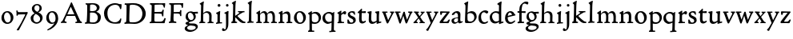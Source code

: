 SplineFontDB: 3.0
FontName: CloisterStM
FullName: Sorts Mill Cloister
FamilyName: Sorts Mill Cloister
Weight: Regular
Copyright: Created by trashman with FontForge 2.0 (http://fontforge.sf.net)
UComments: "2010-9-19: Created." 
Version: 001.000
ItalicAngle: 0
UnderlinePosition: -100
UnderlineWidth: 50
Ascent: 700
Descent: 300
LayerCount: 3
Layer: 0 0 "Back"  1
Layer: 1 0 "Fore"  0
Layer: 2 0 "backup"  0
NeedsXUIDChange: 1
XUID: [1021 658 797806517 6471305]
OS2Version: 0
OS2_WeightWidthSlopeOnly: 0
OS2_UseTypoMetrics: 1
CreationTime: 1284878830
ModificationTime: 1285112542
OS2TypoAscent: 0
OS2TypoAOffset: 1
OS2TypoDescent: 0
OS2TypoDOffset: 1
OS2TypoLinegap: 0
OS2WinAscent: 0
OS2WinAOffset: 1
OS2WinDescent: 0
OS2WinDOffset: 1
HheadAscent: 0
HheadAOffset: 1
HheadDescent: 0
HheadDOffset: 1
OS2Vendor: 'PfEd'
MarkAttachClasses: 1
DEI: 91125
Encoding: UnicodeBmp
UnicodeInterp: none
NameList: Adobe Glyph List
DisplaySize: -48
AntiAlias: 1
FitToEm: 1
WinInfo: 72 12 5
BeginChars: 65536 57

StartChar: A
Encoding: 65 65 0
Width: 720
VWidth: 0
Flags: HW
LayerCount: 3
Fore
SplineSet
144 75 m 0
 144 49 183 43 207 38 c 1
 204 3 l 1
 204 3 154 6 119 6 c 0
 64 6 30 2 30 2 c 1
 26 14 26 18 26 31 c 1
 54 48 72 60 83 80 c 2
 145 202 l 1
 293 520 l 1
 342 635 l 2
 344 641 347 643 358 643 c 2
 361 643 l 2
 365 643 370 642 371 639 c 2
 489 371 l 1
 607 117 l 2
 621 89 631 69 645 55 c 0
 655 45 669 41 682 36 c 1
 683 31 683 25 683 20 c 0
 683 13 682 7 681 0 c 1
 668 0 627 3 583 3 c 0
 564 3 483 0 483 0 c 1
 480 12 479 22 479 35 c 1
 517 43 534 43 534 60 c 0
 534 66 532 72 527 84 c 2
 477 201 l 2
 470 217 473 218 456 218 c 0
 405 216 363 215 313 215 c 0
 284 215 252 216 214 216 c 0
 207 216 205 214 198 199 c 0
 182 166 144 86 144 75 c 0
429 265 m 2
 437 265 445 265 445 270 c 0
 445 273 431 305 422 322 c 0
 394 375 372 430 347 485 c 0
 342 496 340 500 338 500 c 0
 337 500 329 489 318 466 c 0
 289 399 261 332 230 268 c 0
 229 266 231 264 234 264 c 2
 429 265 l 2
EndSplineSet
EndChar

StartChar: B
Encoding: 66 66 1
Width: 606
VWidth: 0
Flags: HW
LayerCount: 3
Fore
SplineSet
205 72 m 0
 205 37 236 41 300 38 c 0
 319 38 341 40 357 41 c 1
 432 63 456 127 456 181 c 0
 456 233 432 274 384 307 c 0
 357 326 315 329 271 329 c 2
 246 329 l 2
 221 329 211 325 211 317 c 0
 211 292 205 91 205 72 c 0
215 557 m 0
 215 512 212 464 212 420 c 0
 212 404 214 390 216 377 c 1
 237 375 259 373 279 373 c 0
 359 373 425 392 425 471 c 0
 425 497 408 547 356 572 c 0
 335 582 308 587 280 587 c 0
 269 587 258 586 246 584 c 0
 227 581 215 580 215 557 c 0
170 3 m 0
 128 3 59 -5 59 -5 c 1
 58 2 54 14 54 26 c 0
 54 30 55 34 56 38 c 1
 102 46 107 48 109 66 c 0
 121 202 125 314 125 422 c 2
 125 524 l 2
 125 580 116 582 77 590 c 1
 75 598 73 604 73 612 c 0
 73 617 74 622 76 626 c 1
 88 625 123 624 161 624 c 0
 183 624 218 628 295 628 c 0
 381 628 451 606 491 555 c 0
 505 537 511 514 511 489 c 0
 511 405 442 374 407 354 c 1
 458 334 551 300 551 198 c 0
 551 116 515 56 456 25 c 0
 419 6 374 -7 321 -7 c 0
 267 -7 224 3 170 3 c 0
EndSplineSet
EndChar

StartChar: C
Encoding: 67 67 2
Width: 660
VWidth: 0
Flags: HW
LayerCount: 3
Fore
SplineSet
50 318 m 0
 50 495 220 631 394 631 c 0
 447 631 485 620 507 611 c 0
 530 602 542 601 559 601 c 2
 585 601 l 2
 590 601 596 602 596 592 c 0
 597 576 598 561 598 545 c 0
 598 506 586 452 586 452 c 1
 581 449 585 443 563 442 c 0
 560 442 553 449 552 453 c 0
 534 545 479 582 397 582 c 0
 347 582 299 565 261 540 c 0
 187 491 156 421 156 313 c 0
 156 230 180 140 225 95 c 0
 238 83 253 72 269 62 c 0
 311 35 346 26 391 26 c 0
 476 26 539 75 564 150 c 1
 580 149 591 148 591 133 c 0
 591 83 571 20 552 -5 c 1
 532 -12 452 -18 417 -18 c 0
 311 -18 233 0 169 53 c 0
 100 110 50 190 50 318 c 0
EndSplineSet
EndChar

StartChar: D
Encoding: 68 68 3
Width: 768
VWidth: 0
Flags: HW
HStem: -7 49<36.1579 91.2213 245.613 443.908> 1 44<194.815 356.878> 582 45<44.1891 101.608 205.028 425.895>
VStem: 100 91<48.8175 546.206> 104 98<340.778 575.932> 599 104<202.699 414.582>
LayerCount: 3
Fore
SplineSet
103 625 m 0
 181 625 232 631 314 631 c 0
 377 631 438 625 497 601 c 0
 577 569 633 514 671 439 c 0
 691 400 703 366 703 302 c 0
 703 136 544 -7 360 -7 c 0
 293 -7 252 1 164 1 c 0
 128 1 78 -2 44 -6 c 1
 40 0 37 7 35 31 c 1
 50 35 73 41 82 50 c 0
 88 56 93 66 93 72 c 0
 103 188 104 391 104 407 c 2
 104 555 l 2
 104 558 92 580 84 580 c 0
 76 580 56 581 46 582 c 1
 46 587 44 591 44 595 c 0
 44 607 45 615 50 626 c 1
 65 626 95 625 103 625 c 0
599 316 m 0
 599 364 578 454 508 512 c 0
 456 555 384 584 283 584 c 0
 246 584 203 580 202 548 c 0
 198 407 191 284 191 221 c 0
 191 196 190 170 190 142 c 0
 190 115 191 82 195 66 c 0
 201 43 251 42 292 42 c 2
 311 42 l 2
 329 42 348 42 364 44 c 0
 509 62 599 157 599 316 c 0
EndSplineSet
EndChar

StartChar: E
Encoding: 69 69 4
Width: 612
VWidth: 0
Flags: HW
HStem: -2 41<51.1868 102.84> 1 45<203.372 458.721> 292 48<202 429.404> 580 46<204.72 467.361> 588 39<60 106.035>
VStem: 105 93<50.3639 288.969> 115 87<340.344 575.122> 439 40<205.687 280.64> 455 37<391.923 413.595> 496 27<480.509 525.272>
LayerCount: 3
Fore
SplineSet
537 614 m 0
 537 574 523 482 523 482 c 1
 516 480 506 479 496 480 c 1
 483 524 477 580 422 580 c 2
 421 580 l 1
 358 579 l 1
 247 576 l 1
 234 576 l 2
 211 576 204 576 204 545 c 2
 202 340 l 1
 397 345 l 2
 431 346 436 356 442 373 c 2
 455 414 l 1
 458 414 461 414 464 414 c 0
 479 414 483 412 492 409 c 1
 483 346 479 284 479 214 c 0
 479 205 466 204 466 204 c 1
 456 206 450 208 439 215 c 1
 434 254 l 2
 430 289 409 286 374 288 c 0
 337 290 311 292 284 292 c 2
 202 292 l 1
 201 231 198 170 198 108 c 0
 198 63 207 46 246 46 c 2
 389 46 l 2
 474 46 495 108 514 155 c 1
 521 155 l 2
 531 155 541 153 553 140 c 1
 534 74 l 2
 527 49 522 25 519 6 c 1
 519 6 508 -2 506 -2 c 0
 418 -1 311 1 213 1 c 0
 161 1 109 0 61 -2 c 0
 55 -2 55 0 51 10 c 1
 51 32 l 1
 51 32 57 35 69 39 c 0
 102 50 105 52 105 81 c 0
 105 234 115 382 115 533 c 0
 115 577 92 585 60 588 c 1
 59 591 59 594 59 597 c 0
 59 615 61 615 66 627 c 1
 217 623 l 1
 285 624 342 624 413 626 c 0
 439 627 517 630 528 630 c 0
 532 630 537 616 537 614 c 0
EndSplineSet
Layer: 2
SplineSet
537 614 m 4x3240
 537 574 523 482 523 482 c 5
 516 480 506 479 496 480 c 5
 483 524 477 580 422 580 c 6
 421 580 l 5
 358 579 l 5
 247 576 l 6
 213 575 204 581 204 545 c 6
 202 340 l 5
 397 345 l 6
 431 346 436 356 442 373 c 6
 455 414 l 5
 458 414 461 414 464 414 c 4
 479 414 483 412 492 409 c 5x32c0
 483 346 479 284 479 214 c 4
 479 205 466 204 466 204 c 5
 456 206 450 208 439 215 c 5
 434 254 l 6
 430 289 409 286 374 288 c 4
 337 290 311 292 284 292 c 6
 202 292 l 5x3340
 201 231 198 170 198 108 c 4
 198 63 207 46 246 46 c 6
 389 46 l 6x7440
 474 46 495 108 514 155 c 5
 521 155 l 6
 531 155 541 153 553 140 c 5
 534 74 l 6
 527 49 522 25 519 6 c 5
 519 6 508 -2 506 -2 c 4xa440
 418 -1 311 1 213 1 c 4x6440
 161 1 113 0 67 -2 c 4
 58 -2 55 0 51 10 c 5
 51 32 l 5
 51 32 57 35 69 39 c 4
 102 50 105 52 105 81 c 6
 105 122 l 5xa440
 108 259 115 396 115 533 c 4
 115 577 92 585 60 588 c 5
 59 593 59 597 59 601 c 4
 59 616 64 627 69 627 c 6xaa40
 217 623 l 5
 285 624 342 624 413 626 c 4
 439 627 517 630 528 630 c 4
 532 630 537 616 537 614 c 4x3240
EndSplineSet
EndChar

StartChar: F
Encoding: 70 70 5
Width: 555
VWidth: 0
Flags: HW
LayerCount: 3
Fore
SplineSet
219 579 m 0
 210 579 204 576 204 547 c 2
 202 338 l 1
 357 343 l 2
 404 344 399 366 405 401 c 1
 405 401 413 405 418 405 c 0
 425 405 434 403 444 398 c 1
 440 348 439 337 439 307 c 0
 439 277 442 258 442 229 c 0
 442 219 434 211 426 211 c 0
 416 211 402 218 400 230 c 0
 397 248 400 275 376 285 c 0
 360 292 337 294 316 294 c 2
 201 294 l 1
 200 252 196 204 196 158 c 2
 196 136 l 2
 196 100 197 71 208 57 c 0
 219 42 275 41 275 41 c 1
 275 41 285 31 285 17 c 0
 285 3 280 -3 280 -3 c 1
 280 -3 208 1 167 1 c 0
 121 1 86 -4 68 -4 c 0
 51 -4 50 1 50 24 c 0
 50 54 98 24 101 70 c 0
 110 212 116 357 116 470 c 2
 116 545 l 2
 116 563 106 580 94 584 c 0
 86 587 81 587 62 588 c 1
 61 593 59 600 59 605 c 0
 59 623 66 627 74 627 c 0
 106 627 202 624 248 624 c 0
 299 624 354 625 412 627 c 0
 436 628 463 630 488 631 c 0
 491 631 501 625 501 622 c 0
 501 597 497 573 495 546 c 0
 494 520 493 501 489 486 c 0
 487 478 480 475 472 475 c 0
 467 475 461 476 456 478 c 1
 454 489 452 506 449 522 c 0
 438 573 418 581 380 581 c 0
 335 581 270 579 219 579 c 0
EndSplineSet
EndChar

StartChar: G
Encoding: 71 71 6
Width: 422
VWidth: 0
Flags: HW
LayerCount: 3
Fore
Refer: 32 103 N 1 0 0 1 0 0 2
EndChar

StartChar: H
Encoding: 72 72 7
Width: 500
VWidth: 0
Flags: HW
LayerCount: 3
Fore
Refer: 33 104 N 1 0 0 1 0 0 2
EndChar

StartChar: I
Encoding: 73 73 8
Width: 264
VWidth: 0
Flags: HW
LayerCount: 3
Fore
Refer: 34 105 N 1 0 0 1 0 0 2
EndChar

StartChar: J
Encoding: 74 74 9
Width: 226
VWidth: 0
Flags: HW
LayerCount: 3
Fore
Refer: 35 106 N 1 0 0 1 0 0 2
EndChar

StartChar: K
Encoding: 75 75 10
Width: 500
VWidth: 0
Flags: HW
LayerCount: 3
Fore
Refer: 36 107 N 1 0 0 1 0 0 2
EndChar

StartChar: L
Encoding: 76 76 11
Width: 263
VWidth: 0
Flags: HW
LayerCount: 3
Fore
Refer: 37 108 N 1 0 0 1 0 0 2
EndChar

StartChar: M
Encoding: 77 77 12
Width: 699
VWidth: 0
Flags: HW
LayerCount: 3
Fore
Refer: 38 109 N 1 0 0 1 0 0 2
EndChar

StartChar: N
Encoding: 78 78 13
Width: 481
VWidth: 0
Flags: HW
LayerCount: 3
Fore
Refer: 39 110 N 1 0 0 1 0 0 2
EndChar

StartChar: O
Encoding: 79 79 14
Width: 446
VWidth: 0
Flags: HW
LayerCount: 3
Fore
Refer: 40 111 N 1 0 0 1 0 0 2
EndChar

StartChar: P
Encoding: 80 80 15
Width: 454
VWidth: 0
Flags: HW
LayerCount: 3
Fore
Refer: 41 112 N 1 0 0 1 0 0 2
EndChar

StartChar: Q
Encoding: 81 81 16
Width: 460
VWidth: 0
Flags: HW
LayerCount: 3
Fore
Refer: 42 113 N 1 0 0 1 0 0 2
EndChar

StartChar: R
Encoding: 82 82 17
Width: 332
VWidth: 0
Flags: HW
LayerCount: 3
Fore
Refer: 43 114 N 1 0 0 1 0 0 2
EndChar

StartChar: S
Encoding: 83 83 18
Width: 318
VWidth: 0
Flags: HW
LayerCount: 3
Fore
Refer: 44 115 N 1 0 0 1 0 0 2
EndChar

StartChar: T
Encoding: 84 84 19
Width: 308
VWidth: 0
Flags: HW
LayerCount: 3
Fore
Refer: 45 116 N 1 0 0 1 0 0 2
EndChar

StartChar: U
Encoding: 85 85 20
Width: 480
VWidth: 0
Flags: HW
LayerCount: 3
Fore
Refer: 46 117 N 1 0 0 1 0 0 2
EndChar

StartChar: V
Encoding: 86 86 21
Width: 406
VWidth: 0
Flags: HW
LayerCount: 3
Fore
Refer: 47 118 N 1 0 0 1 0 0 2
EndChar

StartChar: W
Encoding: 87 87 22
Width: 582
VWidth: 0
Flags: HW
LayerCount: 3
Fore
Refer: 48 119 N 1 0 0 1 0 0 2
EndChar

StartChar: X
Encoding: 88 88 23
Width: 406
VWidth: 0
Flags: HW
LayerCount: 3
Fore
Refer: 49 120 N 1 0 0 1 0 0 2
EndChar

StartChar: Y
Encoding: 89 89 24
Width: 406
VWidth: 0
Flags: HW
LayerCount: 3
Fore
Refer: 50 121 N 1 0 0 1 0 0 2
EndChar

StartChar: Z
Encoding: 90 90 25
Width: 378
VWidth: 0
Flags: HW
LayerCount: 3
Fore
Refer: 51 122 N 1 0 0 1 0 0 2
EndChar

StartChar: a
Encoding: 97 97 26
Width: 400
VWidth: 0
Flags: HW
LayerCount: 3
Fore
SplineSet
164 315 m 0
 132 315 132 285 130 272 c 1
 130 272 88 245 58 245 c 0
 50 245 43 252 43 262 c 0
 43 283 76 323 116 344 c 0
 146 359 179 369 205 369 c 0
 272 369 310 333 310 269 c 0
 310 219 305 121 305 97 c 0
 305 71 311 43 336 43 c 0
 350 43 375 53 375 53 c 1
 375 53 382 45 384 27 c 1
 346 -2 304 -15 280 -15 c 0
 244 -15 238 32 237 36 c 1
 231 31 218 21 204 13 c 0
 179 -1 149 -14 129 -14 c 0
 60 -14 31 35 31 82 c 0
 31 130 74 150 116 162 c 0
 149 171 183 175 220 179 c 0
 232 180 234 188 234 196 c 2
 234 216 l 2
 234 284 212 315 164 315 c 0
141 132 m 0
 119 124 106 111 106 87 c 0
 106 59 127 32 156 32 c 0
 198 32 234 61 234 67 c 2
 234 134 l 2
 234 145 233 148 225 148 c 0
 204 148 156 137 141 132 c 0
EndSplineSet
EndChar

StartChar: b
Encoding: 98 98 27
Width: 450
VWidth: 0
Flags: HW
LayerCount: 3
Fore
SplineSet
130 319 m 1
 130 319 199 368 264 368 c 0
 351 368 418 304 418 197 c 0
 418 144 394 101 358 64 c 0
 313 17 259 -4 210 -4 c 0
 183 -4 162 -5 138 -5 c 2
 107 -5 l 2
 77 -5 53 -1 53 32 c 0
 53 182 67 404 67 456 c 2
 67 532 l 2
 67 583 26 594 26 604 c 0
 26 612 48 628 76 642 c 0
 99 653 129 668 143 673 c 1
 149 669 150 669 155 664 c 1
 144 593 142 566 141 532 c 0
 135 386 130 319 130 319 c 1
129 189 m 4
 129 161 130 134 133 102 c 4
 137 59 174 42 224 42 c 4
 303 42 344 106 344 174 c 4
 344 248 288 308 220 308 c 4
 193 308 148 297 140 284 c 4
 132 271 132 266 130 242 c 4
 129 230 129 198 129 189 c 4
EndSplineSet
EndChar

StartChar: c
Encoding: 99 99 28
Width: 357
VWidth: 0
Flags: HW
LayerCount: 3
Fore
SplineSet
241 376 m 0
 250 376 330 364 330 328 c 0
 330 303 303 282 282 282 c 0
 254 282 227 318 198 318 c 0
 132 318 105 258 105 200 c 0
 105 78 166 38 216 38 c 0
 261 38 307 71 307 71 c 1
 307 71 322 62 322 48 c 0
 322 24 248 -12 194 -12 c 0
 82 -12 22 55 22 157 c 0
 22 279 123 376 241 376 c 0
EndSplineSet
EndChar

StartChar: d
Encoding: 100 100 29
Width: 470
VWidth: 0
Flags: HW
LayerCount: 3
Fore
SplineSet
217 366 m 0
 262 366 313 354 313 354 c 1
 313 354 314 397 314 448 c 0
 314 471 315 517 315 539 c 0
 315 554 295 565 273 577 c 0
 262 583 261 586 261 592 c 0
 261 615 360 662 382 673 c 1
 386 672 396 665 398 661 c 1
 396 644 388 571 387 547 c 0
 385 487 385 419 385 351 c 2
 385 150 l 2
 385 32 387 41 387 39 c 1
 391 35 394 33 399 34 c 0
 406 35 432 44 442 46 c 1
 448 42 449 42 453 34 c 0
 453 32 454 30 454 28 c 0
 454 23 454 17 452 7 c 1
 386 -11 360 -24 328 -36 c 1
 323 -33 317 -28 315 -22 c 1
 314 32 l 2
 313 32 255 -15 197 -15 c 0
 77 -15 24 74 24 179 c 0
 24 233 51 279 87 312 c 0
 123 345 173 366 217 366 c 0
298 285 m 0
 276 301 243 318 217 318 c 0
 137 318 99 264 99 198 c 0
 99 131 150 46 218 46 c 0
 245 46 298 56 314 74 c 1
 314 74 313 109 313 152 c 2
 311 254 l 2
 311 274 309 277 298 285 c 0
EndSplineSet
EndChar

StartChar: e
Encoding: 101 101 30
Width: 388
VWidth: 0
Flags: HW
LayerCount: 3
Fore
SplineSet
28 149 m 0
 28 264 98 369 204 369 c 0
 265 369 316 318 326 267 c 0
 327 264 330 264 333 264 c 2
 338 264 l 2
 346 264 354 262 354 243 c 0
 354 237 352 232 349 231 c 0
 321 225 303 221 278 216 c 0
 218 204 111 178 111 178 c 1
 111 161 l 2
 111 104 141 39 207 39 c 0
 262 39 308 76 325 89 c 0
 327 91 335 90 336 88 c 0
 341 82 345 72 345 65 c 0
 345 57 324 42 319 38 c 0
 287 13 252 -15 186 -15 c 0
 89 -15 28 63 28 149 c 0
115 217 m 1
 249 251 l 1
 249 251 226 325 178 325 c 0
 124 325 116 219 115 217 c 1
EndSplineSet
EndChar

StartChar: f
Encoding: 102 102 31
Width: 280
VWidth: 0
Flags: HW
LayerCount: 3
Fore
SplineSet
54 42 m 0
 68 45 72 53 72 72 c 2
 74 316 l 1
 32 316 l 2
 23 316 18 324 18 336 c 2
 18 352 l 2
 18 362 24 366 36 366 c 0
 39 366 60 364 74 363 c 1
 74 406 76 450 86 497 c 0
 96 544 130 585 168 616 c 0
 195 638 231 667 292 667 c 0
 322 667 358 659 358 631 c 0
 358 607 347 577 328 577 c 0
 305 577 268 607 243 607 c 0
 207 607 178 579 168 547 c 0
 148 483 147 423 147 396 c 2
 147 363 l 1
 258 365 l 2
 269 365 270 365 270 352 c 2
 270 321 l 2
 270 308 267 309 261 309 c 2
 147 314 l 1
 147 97 l 2
 147 63 148 43 160 43 c 2
 217 43 l 1
 220 38 223 36 223 21 c 0
 223 11 222 6 216 -2 c 1
 209 -2 180 -1 164 -1 c 0
 110 -1 80 -3 41 -7 c 1
 37 -7 l 2
 22 -7 18 4 18 20 c 0
 18 37 33 37 54 42 c 0
EndSplineSet
Layer: 2
SplineSet
94 41 m 4
 108 45 112 53 112 72 c 6
 114 316 l 5
 68 315 l 6
 59 315 57 324 57 336 c 4
 57 343 58 350 58 356 c 4
 58 361 66 365 67 365 c 6
 114 363 l 5
 114 406 115 450 125 497 c 4
 135 544 170 585 208 616 c 4
 235 638 271 667 332 667 c 4
 362 667 398 659 398 631 c 4
 398 607 387 577 368 577 c 4
 345 577 308 607 283 607 c 4
 247 607 218 579 208 547 c 4
 188 483 187 423 187 396 c 6
 187 363 l 5
 298 365 l 6
 309 365 310 365 310 352 c 6
 310 321 l 6
 310 308 307 309 301 309 c 6
 187 314 l 5
 187 97 l 6
 187 63 188 43 200 43 c 6
 257 43 l 5
 260 38 263 36 263 21 c 4
 263 11 262 6 256 -2 c 5
 249 -2 220 -1 204 -1 c 4
 150 -1 120 -3 81 -7 c 5
 77 -7 l 6
 62 -7 58 4 58 20 c 4
 58 37 73 35 94 41 c 4
EndSplineSet
EndChar

StartChar: g
Encoding: 103 103 32
Width: 422
VWidth: 0
Flags: W
HStem: -281 57<103.929 270.062> -74 63<123.055 311.392> 301 50<317.005 407.983> 321 44<116.268 221.904>
VStem: -4 75<-193.501 -120.594> 24 71<151.706 284.206> 275 67<130.071 261.024> 341 64<-174.095 -102.007>
LayerCount: 3
Back
SplineSet
341 -138 m 4xc9
 341 -90 275 -81 218 -78 c 4
 197 -77 178 -74 176 -74 c 4
 141 -76 71 -105 71 -153 c 4
 71 -202 139 -224 196 -224 c 4
 251 -224 341 -200 341 -138 c 4xc9
408 328 m 6
 408 313 l 6
 408 304 407 300 397 300 c 4
 380 300 349 301 334 301 c 4
 324 301 317 298 317 287 c 4
 317 279 342 262 342 207 c 4xe6
 342 106 253 60 206 52 c 4
 181 48 121 25 121 11 c 4
 121 -8 185 -11 229 -11 c 6
 267 -11 l 6
 322 -11 405 -34 405 -110 c 4
 405 -158 377 -187 343 -216 c 4
 288 -262 221 -281 158 -281 c 4
 99 -281 -4 -257 -4 -170 c 4xe9
 -4 -102 104 -67 104 -67 c 5
 104 -67 21 -44 21 -10 c 4
 21 41 120 49 120 53 c 4
 120 62 24 89 24 195 c 4
 24 298 94 365 192 365 c 4xd4
 221 365 237.934552749 352.861817661 264 351 c 4xe4
 265.176578624 350.91595867 266.882722572 350.877040735 269.037033321 350.877040735 c 4
 296.058824854 350.877040735 393.590705565 357 401 357 c 5
 402 354 408 348 408 328 c 6
200 95 m 4
 252 95 275 137 275 179 c 4
 275 244 233 321 162 321 c 4xd6
 116 321 95 279 95 234 c 4
 95 174 132 95 200 95 c 4
EndSplineSet
Fore
SplineSet
341 -138 m 0xc9
 341 -90 275 -81 218 -78 c 0
 197 -77 178 -74 176 -74 c 0
 141 -76 71 -105 71 -153 c 0
 71 -202 139 -224 196 -224 c 0
 251 -224 341 -200 341 -138 c 0xc9
408 328 m 2
 408 313 l 2
 408 304 407 300 397 300 c 0
 380 300 349 301 334 301 c 0
 324 301 317 298 317 287 c 0
 317 279 342 262 342 207 c 0xe6
 342 106 253 60 206 52 c 0
 181 48 121 25 121 11 c 0
 121 -8 185 -11 229 -11 c 2
 267 -11 l 2
 322 -11 405 -34 405 -110 c 0
 405 -158 377 -187 343 -216 c 0
 288 -262 221 -281 158 -281 c 0
 99 -281 -4 -257 -4 -170 c 0xe9
 -4 -102 104 -67 104 -67 c 1
 104 -67 21 -44 21 -10 c 0
 21 41 120 49 120 53 c 0
 120 62 24 89 24 195 c 0
 24 298 94 365 192 365 c 0xd4
 221 365 238 353 264 351 c 1
 269 351 l 2xe4
 296 351 394 357 401 357 c 1
 402 354 408 348 408 328 c 2
200 95 m 0
 252 95 275 137 275 179 c 0
 275 244 233 321 162 321 c 0xd6
 116 321 95 279 95 234 c 0
 95 174 132 95 200 95 c 0
EndSplineSet
EndChar

StartChar: h
Encoding: 104 104 33
Width: 500
VWidth: 0
Flags: HW
LayerCount: 3
Fore
SplineSet
29 -2 m 1
 27 5 25 12 25 18 c 0
 25 22 26 27 27 31 c 1
 37 34 50 35 58 43 c 0
 69 54 73 76 74 108 c 0
 79 256 83 399 83 546 c 0
 83 584 38 587 38 598 c 0
 38 610 59 623 82 636 c 0
 111 652 144 670 157 676 c 1
 157 676 166 670 171 664 c 1
 158 605 158 598 154 488 c 0
 151 413 151 342 151 306 c 1
 191 350 239 368 273 368 c 0
 372 368 412 310 412 232 c 0
 412 189 408 122 408 84 c 0
 408 36 422 41 469 35 c 1
 469 35 472 29 472 21 c 0
 472 13 470 6 468 0 c 1
 452 1 422 1 398 1 c 0
 368 1 304 -1 289 -2 c 1
 285 4 284 11 284 19 c 0
 284 23 285 26 285 30 c 1
 324 38 335 32 335 82 c 0
 335 129 337 173 337 218 c 0
 337 278 299 321 247 321 c 0
 214 321 168 298 151 276 c 1
 151 242 149 194 149 149 c 0
 149 108 150 64 155 45 c 1
 173 41 189 40 210 36 c 1
 211 32 212 28 212 24 c 0
 212 16 210 8 209 2 c 1
 107 2 l 2
 84 2 60 1 29 -2 c 1
EndSplineSet
EndChar

StartChar: i
Encoding: 105 105 34
Width: 264
VWidth: 0
Flags: HW
HStem: -8 35<52.0036 88.9678> 2 34<170.336 237.996> 362 20G<123.286 165> 513 88<105.44 180.56>
VStem: 95 75<36.4062 293.385> 99 88<519.44 594.56>
LayerCount: 3
Fore
SplineSet
164 382 m 5
 168 381 176 377 181 371 c 5
 178 344 170 262 170 223 c 6
 170 66 l 6
 170 51 170 36 181 36 c 6
 233 38 l 5
 233 38 238 27 238 19 c 4
 238 14 233 2 233 2 c 5
 209 2 l 6x78
 187 2 154 2 120 0 c 4
 115 0 101 -2 87 -4 c 4
 75 -6 64 -8 59 -8 c 4
 57 -8 52 -5 52 -5 c 5
 49 2 48 8 48 17 c 4
 48 22 50 27 52 27 c 4
 67 30 94 30 94 66 c 4
 94 88 95 121 95 158 c 6
 95 268 l 6
 95 291.752929688 79.8701171875 295.983398438 67 299.78515625 c 4
 56.8896484375 302.771484375 50.91015625 303.110351562 50.91015625 316.716796875 c 4
 50.91015625 319.686523438 51.236328125 324.708007812 52 327 c 5
 90 344 124 361 164 382 c 5
99 557 m 0x34
 99 581 119 601 143 601 c 0
 167 601 187 581 187 557 c 0
 187 533 167 513 143 513 c 0
 119 513 99 533 99 557 c 0x34
EndSplineSet
EndChar

StartChar: j
Encoding: 106 106 35
Width: 226
VWidth: 0
Flags: HW
LayerCount: 3
Fore
SplineSet
-39 -207 m 0
 -39 -184 -30 -162 -7 -162 c 0
 23 -162 27 -199 53 -199 c 0
 77 -199 82 -155 84 -123 c 0
 86 -96 87 -70 87 -44 c 0
 87 70 85 150 84 267 c 0
 84 277 84 280 77 287 c 0
 72 292 57 298 38 301 c 1
 35 309 35 317 37 325 c 1
 149 382 l 1
 153 381 161 377 166 371 c 1
 160 318 160 256 160 193 c 2
 160 30 l 2
 160 -5 160 -58 154 -95 c 0
 141 -180 86 -252 11 -252 c 0
 -13 -252 -39 -244 -39 -207 c 0
83 558 m 0
 83 581 102 600 125 600 c 0
 148 600 167 581 167 558 c 0
 167 535 148 516 125 516 c 0
 102 516 83 535 83 558 c 0
EndSplineSet
EndChar

StartChar: k
Encoding: 107 107 36
Width: 500
VWidth: 0
Flags: HW
HStem: 0 40<26.1863 65.7799 153.142 208.696 398.453 467> 325 35<233.215 283.966 362.661 439.926>
VStem: 77 74<46.3712 166 220 540.931> 84 71<220 585.397>
LayerCount: 3
Fore
SplineSet
440 345 m 0xe0
 440 335 437 324 437 324 c 1
 437 324 416 325 408 325 c 0
 406 325 390 321 388 320 c 0
 327 292 272 254 237 230 c 0
 224 221 219 218 219 214 c 0
 219 211 223 207 231 198 c 0
 258 171 332 104 384 69 c 0
 406 54 414 50 445 44 c 0
 454 42 462 41 467 40 c 1
 468 35 468 31 468 27 c 0
 468 17 466 9 462 0 c 1
 401 0 l 2
 338 0 288 43 242 88 c 2
 172 157 l 2
 160 168 161 171 150 166 c 1
 150 105 l 2
 150 43 152 46 207 39 c 1
 209 34 209 29 209 25 c 0
 209 17 207 11 205 4 c 1
 149 3 94 4 38 -2 c 1
 29 4 26 14 26 24 c 0
 26 28 27 33 28 37 c 1
 38 40 52 42 60 50 c 0
 71 61 74 90 77 188 c 0xe0
 81 321 84 417 84 547 c 0
 84 587 42 593 42 604 c 0
 42 625 128 665 157 679 c 1
 157 679 168 674 173 668 c 1
 160 609 159 598 155 488 c 0xd0
 152 413 151 342 151 306 c 2
 151 220 l 1
 151 220 206 253 245 280 c 0
 268 296 284 302 284 317 c 0
 284 324 237 327 237 327 c 1
 237 327 233 338 233 346 c 0
 233 352 237 362 237 362 c 1
 237 362 321 360 337 360 c 2
 339 360 l 2
 369 360 436 363 436 363 c 1
 436 363 440 352 440 345 c 0xe0
EndSplineSet
EndChar

StartChar: l
Encoding: 108 108 37
Width: 263
VWidth: 0
Flags: HW
HStem: -3 35<26.308 67.4178> 4 38<154.503 221.994> 659 20G<142.5 173>
VStem: 78 74<51.9825 587.422>
LayerCount: 3
Fore
SplineSet
218 43 m 1x70
 222 38 222 29 222 21 c 0
 222 15 220 8 218 3 c 1
 205 3 193 4 181 4 c 0x70
 126 4 82 1 34 -3 c 1
 28 2 26 11 26 20 c 0
 26 24 26 28 27 32 c 1xb0
 37 35 65 40 68 51 c 0
 73 72 77 90 78 188 c 0
 80 322 84 412 84 542 c 0
 84 582 38 594 38 608 c 0
 38 626 130 668 155 679 c 1
 155 679 168 674 173 668 c 1
 160 609 158 597 155 488 c 0
 153 413 152 342 152 306 c 2
 152 70 l 2
 152 53 175 42 180 42 c 0
 190 42 206 43 218 43 c 1x70
EndSplineSet
EndChar

StartChar: m
Encoding: 109 109 38
Width: 699
VWidth: 0
Flags: HW
LayerCount: 3
Fore
SplineSet
312 171 m 0
 312 235 310 310 242 310 c 0
 217 310 191 294 172 281 c 0
 160 272 150 254 150 229 c 0
 150 184 150 138 152 95 c 0
 153 73 158 42 161 41 c 2
 207 29 l 1
 207 29 208 23 208 15 c 0
 208 10 203 -2 203 -2 c 1
 177 -1 145 0 115 0 c 0
 85 0 55 -1 33 -2 c 1
 30 2 29 8 29 13 c 0
 29 21 30 27 33 32 c 1
 53 37 74 31 77 64 c 0
 79 86 79 117 79 154 c 2
 78 258 l 2
 78 283 32 289 32 294 c 2
 32 309 l 2
 32 314 111 369 136 382 c 1
 140 381 147 378 152 372 c 1
 150 356 149 320 149 285 c 1
 178 320 223 364 285 364 c 0
 338 364 366 318 377 288 c 1
 400 316 432 364 500 364 c 0
 577 364 615 287 615 203 c 0
 615 167 613 121 613 85 c 0
 613 42 621 37 646 35 c 0
 662 34 678 31 678 31 c 1
 680 26 681 21 681 17 c 0
 681 11 679 5 675 -2 c 1
 644 -2 618 0 583 0 c 0
 551 0 500 -3 500 -3 c 1
 500 -3 493 6 493 14 c 0
 493 20 495 32 495 32 c 1
 502 35 535 37 537 47 c 0
 543 73 543 101 543 129 c 2
 543 136 l 2
 543 214 541 305 473 305 c 0
 424 305 379 283 379 245 c 0
 379 227 381 194 381 173 c 0
 381 137 379 88 379 59 c 0
 379 35 401 34 435 28 c 1
 436 17 434 9 430 -2 c 1
 417 -2 376 1 351 1 c 0
 316 1 292 -1 262 -4 c 1
 258 4 255 10 255 18 c 0
 255 22 256 26 258 31 c 1
 298 34 300 34 303 51 c 0
 310 86 312 156 312 171 c 0
EndSplineSet
Layer: 2
SplineSet
258 35 m 5
 298 38 300 38 303 55 c 4
 310 90 312 160 312 175 c 4
 312 240 310 314 240 314 c 4
 213 314 189 299 166 282 c 4
 151 271 150 239 150 233 c 4
 150 188 150 142 152 99 c 4
 153 77 158 46 161 45 c 6
 207 33 l 5
 207 33 208 27 208 19 c 4
 208 14 203 2 203 2 c 5
 177 3 145 4 115 4 c 4
 85 4 55 3 33 2 c 5
 30 6 29 12 29 17 c 4
 29 25 30 31 33 36 c 5
 53 41 74 35 77 68 c 4
 79 90 79 121 79 158 c 6
 78 262 l 6
 78 288 32 293 32 298 c 6
 32 313 l 6
 32 318 111 373 136 386 c 5
 140 385 147 382 152 376 c 5
 150 360 149 324 149 289 c 5
 178 324 223 368 285 368 c 4
 334 368 359 329 371 309 c 4
 375 303 378 292 378 292 c 5
 378 292 388 303 394 311 c 4
 409 331 442 368 500 368 c 4
 577 368 615 291 615 207 c 4
 615 171 613 125 613 89 c 4
 613 46 621 41 646 39 c 4
 662 38 678 35 678 35 c 5
 680 30 681 25 681 21 c 4
 681 15 679 9 675 2 c 5
 644 2 618 4 583 4 c 4
 551 4 500 1 500 1 c 5
 500 1 493 10 493 18 c 4
 493 24 495 36 495 36 c 5
 502 39 535 41 537 51 c 4
 543 77 543 105 543 133 c 6
 543 140 l 6
 543 218 541 309 473 309 c 4
 424 309 379 287 379 249 c 4
 379 231 381 198 381 177 c 4
 381 141 379 92 379 63 c 4
 379 39 401 38 435 32 c 5
 436 21 434 13 430 2 c 5
 417 2 376 5 351 5 c 4
 316 5 292 3 262 0 c 5
 258 8 255 14 255 22 c 4
 255 26 256 30 258 35 c 5
EndSplineSet
EndChar

StartChar: n
Encoding: 110 110 39
Width: 481
VWidth: 0
Flags: HW
LayerCount: 3
Fore
SplineSet
242 301 m 0
 211 301 168 282 152 270 c 1
 152 236 151 211 151 171 c 0
 151 135 152 113 154 78 c 0
 156 45 167 38 171 38 c 2
 207 35 l 1
 209 32 210 24 210 16 c 0
 210 10 210 4 207 0 c 1
 191 1 167 1 141 1 c 0
 104 1 61 0 32 -4 c 1
 29 0 25 11 25 21 c 0
 25 26 27 30 30 34 c 1
 70 44 77 31 77 103 c 2
 77 263 l 2
 77 301 31 300 31 307 c 2
 31 322 l 2
 31 330 105 370 137 384 c 1
 141 383 148 380 153 374 c 1
 151 351 151 332 151 316 c 2
 151 291 l 1
 181 324 234 365 297 365 c 0
 383 365 397 290 397 203 c 0
 397 131 393 110 393 68 c 0
 393 43 403 40 425 38 c 0
 455 36 460 35 460 16 c 0
 460 2 449 0 437 -0 c 0
 415 0 393 1 372 1 c 0
 343 1 313 -3 285 -3 c 2
 277 -3 l 1
 274 1 272 6 272 11 c 0
 272 17 274 23 276 29 c 1
 281 31 292 33 301 34 c 0
 318 37 318 46 318 59 c 0
 320 113 322 163 322 213 c 0
 322 259 309 301 242 301 c 0
EndSplineSet
EndChar

StartChar: o
Encoding: 111 111 40
Width: 446
VWidth: 0
Flags: HW
LayerCount: 3
Fore
SplineSet
221 -10 m 0
 122 -10 34 58 34 168 c 0
 34 279 108 370 220 370 c 0
 331 370 407 282 407 189 c 0
 407 66 321 -10 221 -10 c 0
208 331 m 0
 150 331 118 274 118 202 c 0
 118 120 161 31 231 31 c 0
 300 31 324 98 324 162 c 0
 324 235 275 331 208 331 c 0
EndSplineSet
EndChar

StartChar: p
Encoding: 112 112 41
Width: 454
VWidth: 0
Flags: HW
LayerCount: 3
Fore
SplineSet
429 196 m 0
 429 72 338 -10 231 -10 c 0
 190 -10 144 1 144 1 c 1
 146 -202 l 2
 146 -218 154 -233 160 -233 c 2
 212 -232 l 1
 216 -237 219 -245 219 -254 c 0
 219 -260 217 -266 213 -272 c 1
 188 -272 l 2
 136 -272 84 -276 28 -278 c 1
 25 -275 24 -269 24 -262 c 0
 24 -255 25 -248 28 -244 c 1
 43 -241 70 -241 70 -181 c 0
 70 -91 69 175 68 265 c 0
 68 282 51 294 38 298 c 0
 28 301 24 300 24 314 c 0
 24 317 26 325 27 327 c 1
 129 390 l 1
 133 389 139 388 145 382 c 1
 144 372 144 328 144 328 c 1
 159 337 196 367 261 367 c 0
 384 367 429 268 429 196 c 0
161 63 m 0
 177 52 204 37 234 37 c 0
 310 37 357 74 357 165 c 0
 357 236 300 315 223 315 c 0
 174 315 142 292 142 292 c 1
 142 143 l 1
 145 98 l 2
 147 76 147 73 161 63 c 0
EndSplineSet
EndChar

StartChar: q
Encoding: 113 113 42
Width: 460
VWidth: 0
Flags: HW
LayerCount: 3
Fore
SplineSet
237 -259 m 0
 237 -248 246 -241 246 -241 c 1
 257 -241 277 -240 289 -239 c 0
 296 -239 299 -238 300 -231 c 0
 309 -182 308 -15 310 26 c 1
 267 3 219 -13 188 -13 c 0
 158 -13 110 9 79 36 c 0
 39 70 26 121 26 174 c 0
 26 282 123 368 233 368 c 0
 283 368 313 352 341 337 c 1
 382 367 l 1
 390 366 393 365 397 360 c 1
 392 317 390 306 390 270 c 0
 389 111 383 -6 381 -155 c 1
 381 -163 l 2
 381 -173 381 -184 382 -197 c 0
 383 -214 381 -234 427 -236 c 0
 430 -236 436 -245 436 -251 c 0
 436 -261 429 -272 429 -272 c 1
 429 -272 415 -271 395 -271 c 0
 371 -271 286 -276 244 -282 c 1
 244 -282 237 -275 237 -259 c 0
105 201 m 0
 105 124 149 48 229 48 c 0
 251 48 269 52 288 58 c 0
 310 65 312 68 313 97 c 0
 315 149 317 191 317 236 c 0
 317 274 268 322 220 322 c 0
 158 322 105 277 105 201 c 0
EndSplineSet
EndChar

StartChar: r
Encoding: 114 114 43
Width: 332
VWidth: 0
Flags: HW
HStem: 1 39<163.25 249.994> 1 31<44.001 75.4837> 287 82<224.813 290.47> 365 20G<132 154>
VStem: 77 81<42.0488 214.203> 84 74<44.643 263.055>
LayerCount: 3
Fore
SplineSet
152 385 m 1x54
 156 384 162 381 167 375 c 1
 166 362 162 320 162 292 c 1
 200 319 234 369 271 369 c 0
 300 369 316 347 316 323 c 0
 316 294 300 264 274 264 c 0
 253 264 244 287 230 287 c 0
 210 287 190 271 174 259 c 0
 158 247 160 248 159 219 c 0
 158 194 158 156 158 145 c 2
 158 103 l 2
 158 70 161 41 191 40 c 2
 246 38 l 1
 248 33 250 28 250 20 c 0
 250 15 249 7 247 1 c 1
 216 1 l 2xa8
 167 1 120 -1 76 -3 c 0
 65 -3 53 -1 46 1 c 1
 44 4 44 11 44 18 c 0
 44 24 44 29 45 32 c 1
 45 32 75 39 77 44 c 0x48
 83 56 83 179 84 216 c 2
 85 264 l 2
 85 272 82 278 70 284 c 0
 59 289 44 297 44 297 c 1
 42 300 41 303 41 307 c 0
 41 313 43 319 44 321 c 1
 82 343 112 364 152 385 c 1x54
EndSplineSet
EndChar

StartChar: s
Encoding: 115 115 44
Width: 318
VWidth: 0
Flags: HW
HStem: -12 40<105.344 200.34> 331 41<115.427 209.611>
VStem: 28 36<83.6896 121.812> 42 67<248.161 323.157> 214 76<40.6123 125.605> 244 27<263.547 285.36>
LayerCount: 3
Fore
SplineSet
151 28 m 0xe8
 187 28 214 50 214 82 c 0xe8
 214 171 42 143 42 276 c 0
 42 340 118 372 183 372 c 0
 205 372 227 369 246 362 c 0
 252 360 258 355 259 349 c 0
 263 318 271 268 271 268 c 1
 266 262 253 260 244 262 c 1
 244 262 215 331 162 331 c 0
 132 331 109 316 109 291 c 0xd4
 109 198 290 243 290 100 c 0
 290 25 215 -12 145 -12 c 0
 126 -12 99 -10 80 -7 c 0
 52 -3 30 -5 30 21 c 2
 30 76 l 2
 30 83 29 104 28 115 c 1
 35 120 42 122 50 122 c 0
 54 122 59 121 64 119 c 1
 79 85 92 65 106 47 c 0
 116 34 129 28 151 28 c 0xe8
EndSplineSet
EndChar

StartChar: t
Encoding: 116 116 45
Width: 308
VWidth: 0
Flags: HW
LayerCount: 3
Fore
SplineSet
34 306 m 1
 31 312 27 322 27 332 c 0
 27 335 27 338 28 341 c 1
 71 376 102 408 138 446 c 0
 140 448 145 449 148 449 c 0
 154 449 161 445 161 436 c 0
 161 419 156 405 156 377 c 2
 156 362 l 1
 274 370 l 1
 278 366 280 354 280 342 c 0
 280 329 278 316 273 311 c 1
 231 311 151 312 151 312 c 1
 150 278 148 188 148 144 c 0
 148 95 153 49 198 49 c 0
 216 49 236 58 254 68 c 0
 259 71 264 75 271 75 c 0
 279 75 280 62 280 54 c 0
 280 45 277 38 266 28 c 0
 239 5 201 -14 175 -14 c 0
 98 -14 68 24 68 124 c 0
 68 142 76 306 76 306 c 1
 34 306 l 1
EndSplineSet
EndChar

StartChar: u
Encoding: 117 117 46
Width: 480
VWidth: 0
Flags: HW
LayerCount: 3
Fore
SplineSet
48 353 m 0
 81 359 97 362 146 370 c 1
 151 369 158 365 161 358 c 1
 158 335 155 308 153 282 c 0
 149 240 149 160 149 153 c 2
 149 141 l 2
 149 83 174 52 220 52 c 0
 258 52 316 91 316 91 c 1
 318 282 l 2
 318 301 309 312 282 320 c 0
 275 322 269 326 269 340 c 0
 269 351 276 354 293 357 c 0
 316 360 353 366 384 370 c 1
 391 369 399 361 399 352 c 0
 399 337 392 280 392 271 c 0
 390 237 389 213 389 189 c 0
 389 160 390 124 392 78 c 0
 392 68 393 56 405 56 c 0
 415 56 429 61 446 65 c 1
 458 65 463 61 463 48 c 0
 463 41 460 34 458 27 c 1
 402 15 359 -4 327 -14 c 1
 321 -9 316 0 316 0 c 1
 316 56 l 1
 316 56 255 -10 178 -10 c 0
 109 -10 70 40 70 102 c 0
 70 174 78 268 78 281 c 0
 78 304 60 311 45 316 c 0
 36 319 30 324 30 335 c 0
 30 346 36 351 48 353 c 0
EndSplineSet
EndChar

StartChar: v
Encoding: 118 118 47
Width: 406
VWidth: 0
Flags: HW
LayerCount: 3
Fore
SplineSet
184 340 m 0
 184 324 176 323 168 323 c 0
 158 323 143 322 135 322 c 0
 128 322 126 316 126 308 c 0
 126 298 130 286 131 282 c 0
 156 219 178 156 202 88 c 1
 290 261 l 2
 299 279 303 290 303 299 c 0
 303 313 293 318 275 321 c 0
 262 323 259 333 259 345 c 0
 259 356 263 359 274 359 c 0
 289 359 308 358 327 358 c 0
 344 358 362 359 377 359 c 0
 390 359 391 352 391 343 c 2
 391 330 l 2
 391 323 374 324 371 318 c 0
 354 293 342 268 327 239 c 0
 289 164 251 85 220 27 c 0
 205 -1 202 -17 179 -17 c 0
 163 -17 154 8 138 47 c 0
 110 117 75 231 41 310 c 0
 34 324 15 317 15 338 c 2
 15 347 l 2
 15 358 22 360 32 360 c 0
 61 360 91 359 132 359 c 2
 166 359 l 2
 177 359 184 356 184 340 c 0
EndSplineSet
EndChar

StartChar: w
Encoding: 119 119 48
Width: 582
VWidth: 0
Flags: HW
LayerCount: 3
Fore
SplineSet
207 26 m 0
 196 -4 195 -17 170 -17 c 0
 154 -17 148 7 135 47 c 0
 106 132 76 232 44 310 c 0
 38 324 17 316 17 336 c 2
 17 347 l 2
 17 354 23 361 30 361 c 2
 174 359 l 2
 186 359 190 356 190 340 c 0
 190 323 179 322 170 322 c 2
 137 322 l 2
 130 322 129 315 129 307 c 0
 129 292 140 266 146 248 c 0
 161 201 173 159 192 104 c 1
 269 319 l 2
 275 336 276 355 300 355 c 0
 328 355 325 331 330 308 c 0
 345 238 369 165 392 101 c 1
 465 272 l 2
 468 281 472 289 472 296 c 0
 472 304 472 314 464 318 c 0
 460 320 449 321 440 321 c 0
 426 321 427 330 426 342 c 0
 425 352 431 361 438 361 c 0
 452 361 468 359 488 359 c 0
 499 359 532 361 542 361 c 0
 556 361 561 356 561 343 c 2
 561 330 l 2
 561 318 549 323 540 313 c 0
 529 302 513 269 509 261 c 0
 473 186 432 86 407 27 c 0
 395 -2 390 -16 367 -16 c 0
 350 -16 341 18 327 62 c 0
 313 105 298 157 288 191 c 2
 276 232 l 1
 276 232 232 95 207 26 c 0
EndSplineSet
EndChar

StartChar: x
Encoding: 120 120 49
Width: 398
VWidth: 0
Flags: HW
LayerCount: 3
Fore
SplineSet
51 359 m 2
 178 359 l 2
 189 359 191 355 191 342 c 0
 191 327 187 326 176 326 c 2
 169 326 l 2
 160 326 157 321 157 315 c 0
 157 305 165 289 173 277 c 2
 209 219 l 1
 265 286 l 1
 271 297 274 305 274 311 c 0
 274 318 267 322 260 324 c 0
 245 329 241 328 241 347 c 0
 241 356 243 359 254 359 c 0
 274 359 295 358 315 358 c 0
 329 358 343 358 357 359 c 0
 365 359 370 357 370 345 c 2
 370 336 l 2
 370 328 351 325 337 310 c 2
 228 190 l 1
 291 94 l 2
 306 71 335 36 351 35 c 0
 368 34 374 32 374 17 c 0
 374 6 371 -1 356 -1 c 0
 329 -1 321 2 284 2 c 0
 266 2 225 1 209 0 c 1
 205 5 203 13 203 20 c 0
 203 26 206 29 208 34 c 1
 232 35 240 40 240 47 c 0
 240 53 234 60 229 68 c 2
 180 145 l 1
 157 117 l 2
 147 105 115 73 115 53 c 0
 115 35 142 33 152 32 c 1
 153 27 154 24 154 18 c 0
 154 13 153 8 152 2 c 1
 115 2 l 2
 92 2 22 0 22 0 c 1
 22 0 18 12 18 18 c 0
 18 23 19 28 22 33 c 1
 39 38 53 55 67 70 c 2
 163 171 l 1
 119 238 l 1
 74 302 l 2
 68 311 66 316 59 319 c 0
 49 324 33 320 33 340 c 0
 33 352 35 359 51 359 c 2
EndSplineSet
EndChar

StartChar: y
Encoding: 121 121 50
Width: 406
VWidth: 0
Flags: HW
LayerCount: 3
Fore
SplineSet
184 340 m 0
 184 324 176 323 168 323 c 2
 133 323 l 2
 126 323 124 319 124 313 c 0
 124 294 179 156 203 89 c 1
 275 227 l 2
 285 247 303 284 303 299 c 0
 303 313 292 313 275 320 c 0
 262 325 259 333 259 345 c 0
 259 356 263 359 274 359 c 0
 289 359 308 358 327 358 c 0
 344 358 364 359 379 359 c 0
 392 359 393 352 393 343 c 2
 393 330 l 2
 393 323 372 318 367 313 c 0
 354 299 343 268 329 239 c 0
 273 124 208 10 149 -104 c 2
 99 -199 l 2
 89 -217 81 -246 70 -246 c 0
 57 -246 13 -233 13 -216 c 0
 13 -208 23 -197 36 -184 c 0
 58 -162 66 -154 94 -106 c 2
 157 2 l 1
 100 150 l 2
 75 214 54 283 40 316 c 0
 33 330 15 322 15 338 c 2
 15 347 l 2
 15 358 22 360 32 360 c 0
 56 360 84 358 100 358 c 0
 118 358 147 359 166 359 c 0
 177 359 184 356 184 340 c 0
EndSplineSet
EndChar

StartChar: z
Encoding: 122 122 51
Width: 378
VWidth: 0
Flags: WO
HStem: 2 44<142.34 284.301> 321 40<114.591 258>
VStem: 34 320
LayerCount: 3
Fore
SplineSet
330 361 m 1
 341 358 350 352 350 343 c 0
 350 340 349 336 346 332 c 0
 282 238 196 144 142 52 c 1
 149 46 173 46 192 46 c 0
 208 46 248 46 266 52 c 0
 273 54 276 58 282 65 c 0
 298 84 322 116 333 116 c 0
 341 116 354 107 354 102 c 0
 354 95 342 67 338 57 c 0
 329 36 326 23 321 13 c 1
 309 1 302 -1 285 -1 c 0
 258 -1 245 2 220 2 c 0
 185 2 96 2 54 0 c 0
 44 0 34 11 34 28 c 0
 34 34 37 42 42 50 c 0
 73 93 115 144 152 190 c 2
 258 320 l 1
 229 320 217 321 188 321 c 0
 178 321 126 319 114 311 c 0
 104 304 100 268 91 254 c 1
 86 249 75 248 68 252 c 1
 55 270 48 317 48 345 c 1
 52 359 66 365 72 366 c 1
 104 364 182 361 206 361 c 0
 237 361 262 360 289 360 c 0
 298 360 320 361 330 361 c 1
EndSplineSet
EndChar

StartChar: space
Encoding: 32 32 52
Width: 250
VWidth: 0
Flags: W
LayerCount: 3
EndChar

StartChar: zero
Encoding: 48 48 53
Width: 470
VWidth: 0
Flags: HW
LayerCount: 3
Fore
SplineSet
419 182 m 0
 419 69.4014052567 329.372698336 -11.0113872396 230.791930598 -11.0113872396 c 0
 131.727965896 -11.0113872396 46 57.8178227669 46 168 c 0
 46 279 122 369 234 369 c 0
 342 369 419 278 419 182 c 0
218 329 m 0
 160 329 126 264 126 202 c 0
 126 126 168 32 241 32 c 0
 312 32 336 98 336 162 c 0
 336 233 285 329 218 329 c 0
EndSplineSet
EndChar

StartChar: seven
Encoding: 55 55 54
Width: 424
VWidth: 0
Flags: HW
HStem: 279 69<85.2345 313.996> 382 20G<50.5 57>
VStem: 35 38<358.426 401.942>
LayerCount: 3
Fore
SplineSet
85 358 m 0
 90 349 95 348 120 348 c 2
 310 348 l 2
 332 348 367 352 376 352 c 0
 386 352 392 337 392 327 c 0
 392 315 365 271 357 254 c 2
 314 162 l 2
 300 133 285 105 270 77 c 2
 113 -221 l 1
 102 -223 92 -224 83 -224 c 0
 74 -224 66 -223 56 -222 c 1
 50 -217 50 -213 48 -206 c 1
 148 -70 229 91 306 250 c 0
 310 259 314 266 314 271 c 0
 314 277 309 279 292 279 c 0
 269 279 180 277 115 275 c 0
 88 274 88 273 78 250 c 0
 71 235 74 233 58 233 c 0
 47 233 40 244 40 257 c 0
 40 278 42 278 42 313 c 0
 42 345 35 367 35 386 c 0
 35 393 46 402 55 402 c 0
 59 402 70 399 73 392 c 0
 77 382 80 367 85 358 c 0
EndSplineSet
EndChar

StartChar: eight
Encoding: 56 56 55
Width: 496
VWidth: 0
Flags: HW
LayerCount: 3
Fore
SplineSet
257 589 m 0
 333 589 405 542 405 458 c 0
 405 415 380 382 353 363 c 0
 320 340 296 331 296 331 c 1
 308 326 338 312 353 302 c 0
 390 277 432 235 432 171 c 0
 432 68 343 -14 238 -14 c 0
 175 -14 122 28 96 53 c 0
 68 80 58 132 58 164 c 0
 58 247 176 300 185 304 c 1
 185 304 96 346 96 451 c 0
 96 532 183 589 257 589 c 0
214 286 m 1
 214 286 140 237 140 151 c 0
 140 88 181 30 242 30 c 0
 301 30 354 66 354 137 c 0
 354 234 215 285 214 286 c 1
174 456 m 0
 174 401 214 378 263 349 c 1
 263 349 335 374 335 465 c 0
 335 509 306 550 256 550 c 0
 199 550 174 504 174 456 c 0
EndSplineSet
EndChar

StartChar: nine
Encoding: 57 57 56
Width: 470
VWidth: 0
Flags: HW
LayerCount: 3
Fore
SplineSet
218 329 m 0
 160 329 126 264 126 202 c 0
 126 127 166 33 237 33 c 0
 323 33 336 98 336 162 c 0
 336 256 285 329 218 329 c 0
303 15 m 1
 276 3 256 -8 223 -8 c 0
 117 -8 46 66 46 168 c 0
 46 279 122 369 234 369 c 0
 359 369 418 269 418 154 c 0
 418 127 412 99 404 72 c 0
 362.274495204 -66.3529895872 232.19984908 -172.776048294 94 -217 c 1
 94 -217 85 -214 82 -209 c 0
 79 -205 79 -199 79 -195 c 0
 79 -191 79 -188 82 -186 c 0
 182 -128 246 -83 303 15 c 1
EndSplineSet
EndChar
EndChars
EndSplineFont
